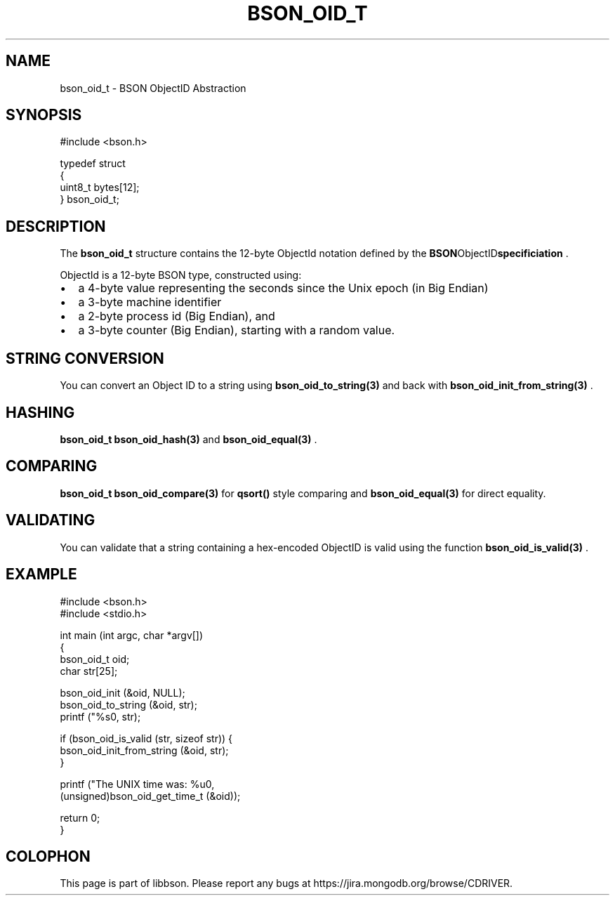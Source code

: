 .\" This manpage is Copyright (C) 2014 MongoDB, Inc.
.\" 
.\" Permission is granted to copy, distribute and/or modify this document
.\" under the terms of the GNU Free Documentation License, Version 1.3
.\" or any later version published by the Free Software Foundation;
.\" with no Invariant Sections, no Front-Cover Texts, and no Back-Cover Texts.
.\" A copy of the license is included in the section entitled "GNU
.\" Free Documentation License".
.\" 
.TH "BSON_OID_T" "3" "2014-06-26" "libbson"
.SH NAME
bson_oid_t \- BSON ObjectID Abstraction
.SH "SYNOPSIS"

.nf
.nf
#include <bson.h>

typedef struct
{
   uint8_t bytes[12];
} bson_oid_t;
.fi
.fi

.SH "DESCRIPTION"

The
.BR bson_oid_t
structure contains the 12-byte ObjectId notation defined by the
.BR BSON ObjectID specificiation
\&.

ObjectId is a 12-byte BSON type, constructed using:

.IP \[bu] 2
a 4-byte value representing the seconds since the Unix epoch (in Big Endian)
.IP \[bu] 2
a 3-byte machine identifier
.IP \[bu] 2
a 2-byte process id (Big Endian), and
.IP \[bu] 2
a 3-byte counter (Big Endian), starting with a random value.

.SH "STRING CONVERSION"

You can convert an Object ID to a string using
.BR bson_oid_to_string(3)
and back with
.BR bson_oid_init_from_string(3)
\&.

.SH "HASHING"

.BR bson_oid_t
's can be used in hashtables using the function
.BR bson_oid_hash(3)
and
.BR bson_oid_equal(3)
\&.

.SH "COMPARING"

.BR bson_oid_t
's can be compared using
.BR bson_oid_compare(3)
for
.B qsort()
style comparing and
.BR bson_oid_equal(3)
for direct equality.

.SH "VALIDATING"

You can validate that a string containing a hex-encoded ObjectID is valid using the function
.BR bson_oid_is_valid(3)
\&.

.SH "EXAMPLE"

.nf
.nf
#include <bson.h>
#include <stdio.h>

int main (int argc, char *argv[])
{
   bson_oid_t oid;
   char str[25];

   bson_oid_init (&oid, NULL);
   bson_oid_to_string (&oid, str);
   printf ("%s\n", str);

   if (bson_oid_is_valid (str, sizeof str)) {
      bson_oid_init_from_string (&oid, str);
   }

   printf ("The UNIX time was: %u\n",
           (unsigned)bson_oid_get_time_t (&oid));

   return 0;
}
.fi
.fi


.BR
.SH COLOPHON
This page is part of libbson.
Please report any bugs at
\%https://jira.mongodb.org/browse/CDRIVER.
